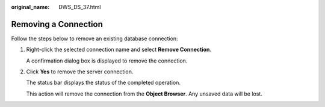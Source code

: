 :original_name: DWS_DS_37.html

.. _DWS_DS_37:

Removing a Connection
=====================

Follow the steps below to remove an existing database connection:

#. Right-click the selected connection name and select **Remove Connection**.

   A confirmation dialog box is displayed to remove the connection.

#. Click **Yes** to remove the server connection.

   The status bar displays the status of the completed operation.

   This action will remove the connection from the **Object Browser**. Any unsaved data will be lost.
